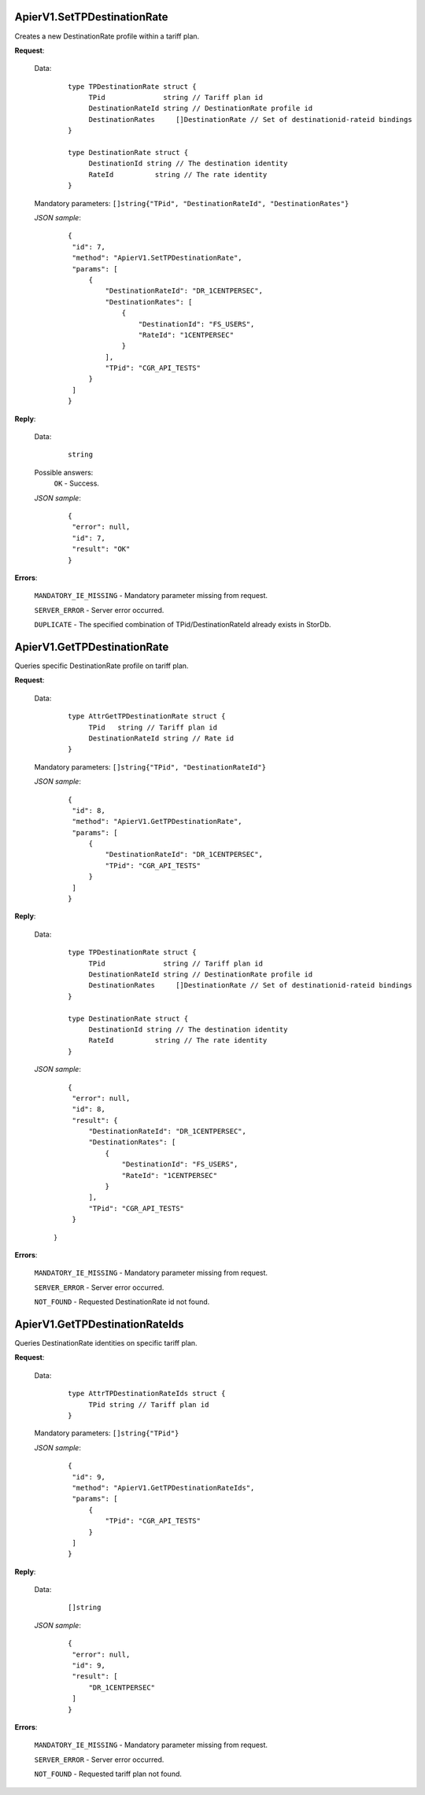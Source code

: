 ApierV1.SetTPDestinationRate
++++++++++++++++++++++++++


Creates a new DestinationRate profile within a tariff plan.

**Request**:

 Data:
  ::

   type TPDestinationRate struct {
	TPid              string // Tariff plan id
	DestinationRateId string // DestinationRate profile id
	DestinationRates     []DestinationRate // Set of destinationid-rateid bindings
   }

   type DestinationRate struct {
	DestinationId string // The destination identity
	RateId		string // The rate identity
   }

 Mandatory parameters: ``[]string{"TPid", "DestinationRateId", "DestinationRates"}``

 *JSON sample*:
  ::

   {
    "id": 7,
    "method": "ApierV1.SetTPDestinationRate",
    "params": [
        {
            "DestinationRateId": "DR_1CENTPERSEC",
            "DestinationRates": [
                {
                    "DestinationId": "FS_USERS",
                    "RateId": "1CENTPERSEC"
                }
            ],
            "TPid": "CGR_API_TESTS"
        }
    ]
   }

**Reply**:

 Data:
  ::

   string

 Possible answers:
  ``OK`` - Success.

 *JSON sample*:
  ::

   {
    "error": null, 
    "id": 7, 
    "result": "OK"
   }

**Errors**:

 ``MANDATORY_IE_MISSING`` - Mandatory parameter missing from request.

 ``SERVER_ERROR`` - Server error occurred.

 ``DUPLICATE`` - The specified combination of TPid/DestinationRateId already exists in StorDb.


ApierV1.GetTPDestinationRate
+++++++++++++++

Queries specific DestinationRate profile on tariff plan.

**Request**:

 Data:
  ::

   type AttrGetTPDestinationRate struct {
	TPid   string // Tariff plan id
	DestinationRateId string // Rate id
   }

 Mandatory parameters: ``[]string{"TPid", "DestinationRateId"}``

 *JSON sample*:
  ::

   {
    "id": 8,
    "method": "ApierV1.GetTPDestinationRate",
    "params": [
        {
            "DestinationRateId": "DR_1CENTPERSEC",
            "TPid": "CGR_API_TESTS"
        }
    ]
   }
   
**Reply**:

 Data:
  ::

   type TPDestinationRate struct {
	TPid              string // Tariff plan id
	DestinationRateId string // DestinationRate profile id
	DestinationRates     []DestinationRate // Set of destinationid-rateid bindings
   }

   type DestinationRate struct {
	DestinationId string // The destination identity
	RateId		string // The rate identity
   }

 *JSON sample*:
  ::

   {
    "error": null,
    "id": 8,
    "result": {
        "DestinationRateId": "DR_1CENTPERSEC",
        "DestinationRates": [
            {
                "DestinationId": "FS_USERS",
                "RateId": "1CENTPERSEC"
            }
        ],
        "TPid": "CGR_API_TESTS"
    }
  }


**Errors**:

 ``MANDATORY_IE_MISSING`` - Mandatory parameter missing from request.

 ``SERVER_ERROR`` - Server error occurred.

 ``NOT_FOUND`` - Requested DestinationRate id not found.


ApierV1.GetTPDestinationRateIds
+++++++++++++++++++++++++++++

Queries DestinationRate identities on specific tariff plan.

**Request**:

 Data:
  ::

   type AttrTPDestinationRateIds struct {
	TPid string // Tariff plan id
   }

 Mandatory parameters: ``[]string{"TPid"}``

 *JSON sample*:
  ::

   {
    "id": 9,
    "method": "ApierV1.GetTPDestinationRateIds",
    "params": [
        {
            "TPid": "CGR_API_TESTS"
        }
    ]
   }

**Reply**:

 Data:
  ::

   []string

 *JSON sample*:
  ::

   {
    "error": null,
    "id": 9,
    "result": [
        "DR_1CENTPERSEC"
    ]
   }

**Errors**:

 ``MANDATORY_IE_MISSING`` - Mandatory parameter missing from request.

 ``SERVER_ERROR`` - Server error occurred.

 ``NOT_FOUND`` - Requested tariff plan not found.


